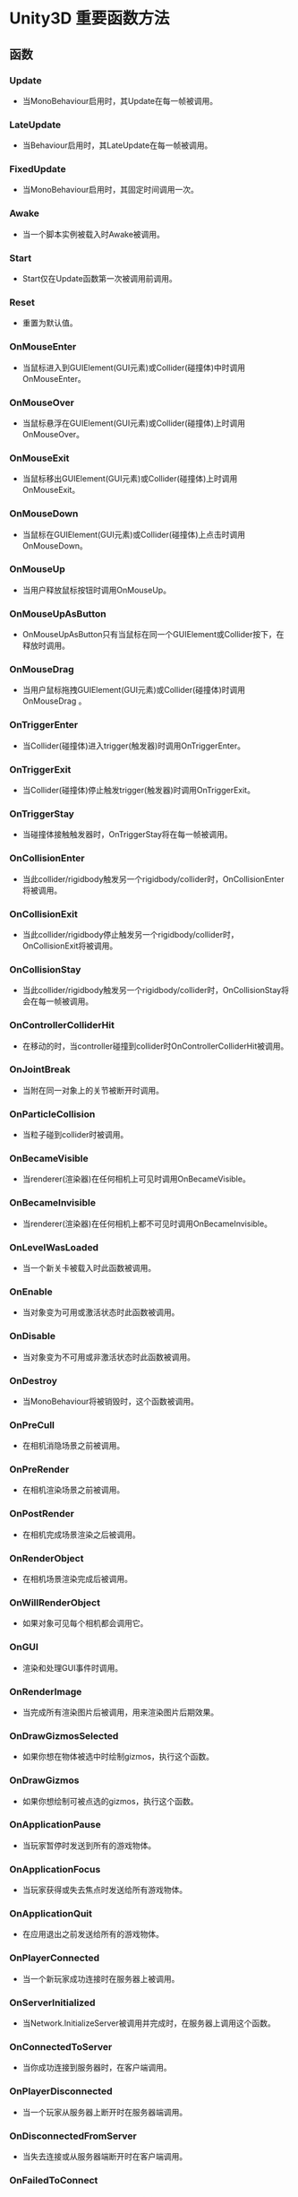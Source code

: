 * Unity3D 重要函数方法
** 函数
*** Update
- 当MonoBehaviour启用时，其Update在每一帧被调用。
*** LateUpdate
- 当Behaviour启用时，其LateUpdate在每一帧被调用。
*** FixedUpdate
- 当MonoBehaviour启用时，其固定时间调用一次。
*** Awake
- 当一个脚本实例被载入时Awake被调用。
*** Start
- Start仅在Update函数第一次被调用前调用。
*** Reset
- 重置为默认值。
*** OnMouseEnter
- 当鼠标进入到GUIElement(GUI元素)或Collider(碰撞体)中时调用OnMouseEnter。
*** OnMouseOver
- 当鼠标悬浮在GUIElement(GUI元素)或Collider(碰撞体)上时调用 OnMouseOver。
*** OnMouseExit
- 当鼠标移出GUIElement(GUI元素)或Collider(碰撞体)上时调用OnMouseExit。
*** OnMouseDown
- 当鼠标在GUIElement(GUI元素)或Collider(碰撞体)上点击时调用OnMouseDown。
*** OnMouseUp
- 当用户释放鼠标按钮时调用OnMouseUp。
*** OnMouseUpAsButton
- OnMouseUpAsButton只有当鼠标在同一个GUIElement或Collider按下，在释放时调用。
*** OnMouseDrag
- 当用户鼠标拖拽GUIElement(GUI元素)或Collider(碰撞体)时调用 OnMouseDrag 。
*** OnTriggerEnter
- 当Collider(碰撞体)进入trigger(触发器)时调用OnTriggerEnter。
*** OnTriggerExit
- 当Collider(碰撞体)停止触发trigger(触发器)时调用OnTriggerExit。
*** OnTriggerStay
- 当碰撞体接触触发器时，OnTriggerStay将在每一帧被调用。
*** OnCollisionEnter
- 当此collider/rigidbody触发另一个rigidbody/collider时，OnCollisionEnter将被调用。
*** OnCollisionExit
- 当此collider/rigidbody停止触发另一个rigidbody/collider时，OnCollisionExit将被调用。
*** OnCollisionStay
- 当此collider/rigidbody触发另一个rigidbody/collider时，OnCollisionStay将会在每一帧被调用。
*** OnControllerColliderHit
- 在移动的时，当controller碰撞到collider时OnControllerColliderHit被调用。
*** OnJointBreak
- 当附在同一对象上的关节被断开时调用。
*** OnParticleCollision
- 当粒子碰到collider时被调用。
*** OnBecameVisible
- 当renderer(渲染器)在任何相机上可见时调用OnBecameVisible。
*** OnBecameInvisible
- 当renderer(渲染器)在任何相机上都不可见时调用OnBecameInvisible。
*** OnLevelWasLoaded
- 当一个新关卡被载入时此函数被调用。
*** OnEnable
- 当对象变为可用或激活状态时此函数被调用。
*** OnDisable
- 当对象变为不可用或非激活状态时此函数被调用。
*** OnDestroy
- 当MonoBehaviour将被销毁时，这个函数被调用。
*** OnPreCull
- 在相机消隐场景之前被调用。
*** OnPreRender
- 在相机渲染场景之前被调用。
*** OnPostRender
- 在相机完成场景渲染之后被调用。
*** OnRenderObject
- 在相机场景渲染完成后被调用。
*** OnWillRenderObject
- 如果对象可见每个相机都会调用它。
*** OnGUI
- 渲染和处理GUI事件时调用。
*** OnRenderImage
- 当完成所有渲染图片后被调用，用来渲染图片后期效果。
*** OnDrawGizmosSelected
- 如果你想在物体被选中时绘制gizmos，执行这个函数。
*** OnDrawGizmos
- 如果你想绘制可被点选的gizmos，执行这个函数。
*** OnApplicationPause
- 当玩家暂停时发送到所有的游戏物体。
*** OnApplicationFocus
- 当玩家获得或失去焦点时发送给所有游戏物体。
*** OnApplicationQuit
- 在应用退出之前发送给所有的游戏物体。
*** OnPlayerConnected
- 当一个新玩家成功连接时在服务器上被调用。
*** OnServerInitialized
- 当Network.InitializeServer被调用并完成时，在服务器上调用这个函数。
*** OnConnectedToServer
- 当你成功连接到服务器时，在客户端调用。
*** OnPlayerDisconnected
- 当一个玩家从服务器上断开时在服务器端调用。
*** OnDisconnectedFromServer
- 当失去连接或从服务器端断开时在客户端调用。
*** OnFailedToConnect
- 当一个连接因为某些原因失败时在客户端调用。
*** OnFailedToConnectToMasterServer
- 当报告事件来自主服务器时在客户端或服务器端调用。
*** OnMasterServerEvent
- 当报告事件来自主服务器时在客户端或服务器端调用。
*** OnNetworkInstantiate
- 当一个物体使用Network.Instantiate进行网络初始化时调用。
*** OnSerializeNetworkView
- 在一个网络视图脚本中，用于自定义变量同步。

** Unity3D中自带事件函数的执行顺序
*** 在Unity3D脚本中，有几个Unity3D自带的事件函数按照预定的顺序执行作为脚本执行。其执行顺序如下：
**** 编辑器（Editor）
***** Reset
- Reset函数被调用来初始化脚本属性当脚本第一次被附到对象上，并且在Reset命令被使用时也会调用。
- 编者注：Reset是在用户点击Inspector面板上Reset按钮或者首次添加该组件时被调用。Reset最常用于在见识面板中给定一个默认值。
**** 第一次场景加载（First Scene Load）
- *这些函数会在一个场景开始（场景中每个物体只调用一次）时被调用。*
***** Awake
- 这个函数总是在任何Start()函数之前一个预设被实例化之后被调用，如果一个GameObject是非激活的（inactive），在启动期间Awake函数是不会被调用的直到它是活动的（active）。
***** OnEnable
- 只有在对象是激活（active）状态下才会被调用，这个函数只有在object被启用（enable）后才会调用。这会发生在一个MonoBehaviour实例被创建，例如当一个关卡被加载或者一个带有脚本组件的GameObject被实例化。
- *注意：当一个场景被添加到场景中，所有脚本上的Awake()和OnEable()函数将会被调用在Start()、Update()等它们中任何函数被调用之前。自然的，当一个物体在游戏过程中被实例化时这不能被强制执行。*
**** 第一帧更新之前（Before the first frame update）
***** Start
- 只要脚本实例被启用了Start()函数将会在Update()函数第一帧之前被调用。
- 对于那些被添加到场景中的物体，所有脚本上的Start()函数将会在它们中任何的Update()函数之前被调用，自然的，当一个物体在游戏过程中被实例化时这不能被强制执行。
**** 在帧之间（In between frames）
***** OnApplicationPause
- 这个函数将会被调用在暂停被检测有效的在正常的帧更新之间的一帧的结束时。在OnApplicationPause被调用后将会有额外的一帧用来允许游戏显示显示图像表示在暂停状态下。
**** 更新顺序（Update Order）
- *当你在跟踪游戏逻辑和状态，动画，相机位置等的时候，有几个不同的事件函数你可以使用。常见的模式是在Update()函数中执行大多数任务，但是也有其它的函数你可以使用。*
***** FixedUpdate
- FixedUpdate函数经常会比Update函数更频繁的被调用。它一帧会被调用多次，如果帧率低它可能不会在帧之间被调用，就算帧率是高的。所有的图形计算和更新在FixedUpdate之后会立即执行。当在FixedUpdate里执行移动计算，你并不需要Time.deltaTime乘以你的值，这是因为FixedUpdate是按真实时间，独立于帧率被调用的。
***** Update
- Update每一帧都会被调用，对于帧更新它是主要的负荷函数。
***** LateUpdate
- LateUpdate会在Update结束之后每一帧被调用，任何计算在Update里执行结束当LateUpdate开始时。LateUpdate常用为第三人称视角相机跟随。
**** 渲染（Rendering）
***** OnPreCull
- 在相机剔除场景前被调用。剔除是取决于哪些物体对于摄像机是可见的，OnPreCull仅在剔除起作用之前被调用。
***** OnBecameVisible/OnBecameInvisible
- 当一个物体对任意摄像机变得可见/不可见时被调用。
***** OnPreRender
- 在摄像机开始渲染场景之前调用。
***** OnRenderObject
- 在指定场景渲染完成之后调用，你可以使用GL类或者Graphics.DrawMeshNow 来绘制自定义几何体在这里。
***** OnPostRender 
- 在摄像机完成场景渲染之后调用。
***** OnRenderImage(Pro Only)
- 在场景徐然完成之后允许屏幕图像后期处理调用。
***** OnGUI
- 为了响应GUI事件，每帧会被调用多次（一般最低两次）。布局Layout和Repaint事件会首先处理，接下来处理的是是通过Layout和键盘/鼠标事件对应的每个输入事件。
***** OnDrawGizmos
- 用于可视化的绘制一些小玩意在场景视图中。
**** 协同程序（Coroutines）
- *正常的协同程序更新是在Update函数返回之后运行。一个协同程序是可以暂停执行（yield）直到给出的依从指令（YieldInstruction ）完成，写成的不同运用：*
***** yield
- 在所有的Update函数都已经被调用的下一帧该协程将持续执行。
***** yield WaitForSeconds
- 一段指定的时间延迟之后继续执行，在所有的Update函数完成调用的那一帧之后。
***** yield WaitForFixedUpdate
- 所有脚本上的FixedUpdate函数已经执行调用之后持续。
***** yield WWW
- 在WWW下载完成之后持续。
***** yield StartCoroutine
- 协同程序链，将会等到MuFunc函数协程执行完成首先。
**** 销毁（When the Object is Destroyed）
***** OnDestory
- 这个函数在会在一个对象销毁前一帧调用，会在所有帧更新一个对象存在的最后一帧之后执行，对象也许会响应Object.Destroy 或一个场景关闭时被销毁。
**** 退出游戏（When Quitting）
- *这些函数会在你场景中所有的激活的物体上调用：*
***** OnApplicationQuit
- 这个函数在应用退出之前的所有游戏物体上调用，在编辑器（Editor）模式中会在用户停止PlayMode时调用，在网页播放器（web player）中会在网页视图关闭时调用。
***** OnDisable
- 当行为变为非启用（disable）或非激活（inactive）时调用。
*** 脚本的生命周期流程图
[[file:pictures/unity3d-vital.png]]
